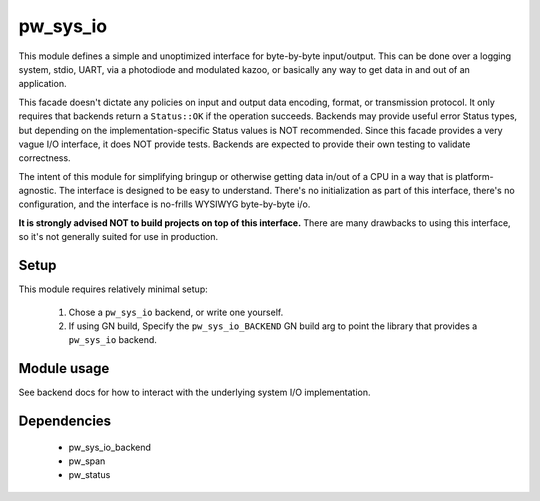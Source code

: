.. _module-pw_sys_io:

---------
pw_sys_io
---------
This module defines a simple and unoptimized interface for byte-by-byte
input/output. This can be done over a logging system, stdio, UART, via a
photodiode and modulated kazoo, or basically any way to get data in and out
of an application.

This facade doesn't dictate any policies on input and output data encoding,
format, or transmission protocol. It only requires that backends return a
``Status::OK`` if the operation succeeds. Backends may provide useful error
Status types, but depending on the implementation-specific Status values is
NOT recommended. Since this facade provides a very vague I/O interface, it
does NOT provide tests. Backends are expected to provide their own testing to
validate correctness.

The intent of this module for simplifying bringup or otherwise getting data
in/out of a CPU in a way that is platform-agnostic. The interface is designed
to be easy to understand. There's no initialization as part of this
interface, there's no configuration, and the interface is no-frills WYSIWYG
byte-by-byte i/o.

**It is strongly advised NOT to build projects on top of this interface.** There
are many drawbacks to using this interface, so it's not generally suited for use
in production.

Setup
=====
This module requires relatively minimal setup:

  1. Chose a ``pw_sys_io`` backend, or write one yourself.
  2. If using GN build, Specify the ``pw_sys_io_BACKEND`` GN build arg to point
     the library that provides a ``pw_sys_io`` backend.

Module usage
============
See backend docs for how to interact with the underlying system I/O
implementation.

Dependencies
============
  * pw_sys_io_backend
  * pw_span
  * pw_status
